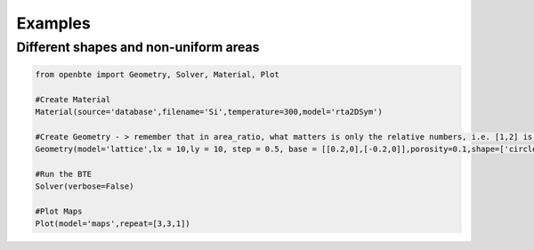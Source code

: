 Examples
=========================================


Different shapes and non-uniform areas
#########################################


.. raw:: html

     <a href="https://colab.research.google.com/drive/18u1ieij2Wn6WEZFN2TmMteYHAJADMdSk?usp=sharing"><img  src="https://colab.research.google.com/assets/colab-badge.svg" style="vertical-align:text-bottom"></a>


.. code-block:: python

   from openbte import Geometry, Solver, Material, Plot

   #Create Material
   Material(source='database',filename='Si',temperature=300,model='rta2DSym')

   #Create Geometry - > remember that in area_ratio, what matters is only the relative numbers, i.e. [1,2] is equivalent to [2,4]
   Geometry(model='lattice',lx = 10,ly = 10, step = 0.5, base = [[0.2,0],[-0.2,0]],porosity=0.1,shape=['circle','square'],area_ratio=[1,2])

   #Run the BTE
   Solver(verbose=False)

   #Plot Maps
   Plot(model='maps',repeat=[3,3,1])

.. raw:: html

    <iframe src="_static/plotly_1.html" height="475px" width="65%"  display= inline-block  ></iframe>





